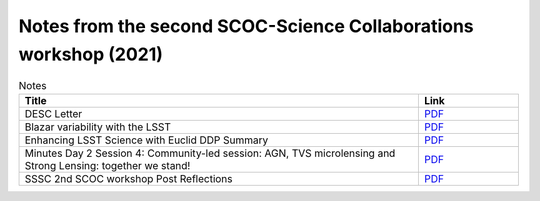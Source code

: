 .. _SCOC-lists-2021-notes-second-workshop:

#################################################################
Notes from the second SCOC-Science Collaborations workshop (2021)
#################################################################

.. This section should provide a brief, top-level description of the page.


.. list-table:: Notes
   :header-rows: 1
   :widths: 4 1

   * - Title
     - Link
   * - DESC Letter
     - `PDF <https://www.lsst.org/sites/default/files/documents/2021-11%20scoc%20workshop%20-%20desc%20follow%20up.pdf>`__
   * - Blazar variability with the LSST
     - `PDF <https://www.lsst.org/sites/default/files/documents/blazars_zeljko.pdf>`__
   * - Enhancing LSST Science with Euclid DDP Summary
     - `PDF <https://www.lsst.org/sites/default/files/documents/Enhancing_LSST_Science_with_Euclid-DDP_Summary-Nov2021.pdf>`__
   * - Minutes Day 2 Session 4: Community-led session: AGN, TVS microlensing and Strong Lensing: together we stand!
     - `PDF <https://www.lsst.org/sites/default/files/documents/minutesTrilateralsession.pdf>`__
   * - SSSC 2nd SCOC workshop Post Reflections
     - `PDF <https://www.lsst.org/sites/default/files/documents/SSSC_mini_cadence_note_Nov_2021_0.pdf>`__
